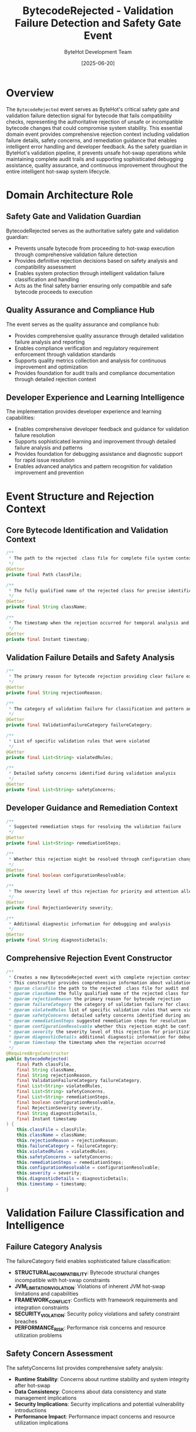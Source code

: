 #+TITLE: BytecodeRejected - Validation Failure Detection and Safety Gate Event
#+AUTHOR: ByteHot Development Team
#+DATE: [2025-06-20]

* Overview

The ~BytecodeRejected~ event serves as ByteHot's critical safety gate and validation failure detection signal for bytecode that fails compatibility checks, representing the authoritative rejection of unsafe or incompatible bytecode changes that could compromise system stability. This essential domain event provides comprehensive rejection context including validation failure details, safety concerns, and remediation guidance that enables intelligent error handling and developer feedback. As the safety guardian in ByteHot's validation pipeline, it prevents unsafe hot-swap operations while maintaining complete audit trails and supporting sophisticated debugging assistance, quality assurance, and continuous improvement throughout the entire intelligent hot-swap system lifecycle.

* Domain Architecture Role

** Safety Gate and Validation Guardian
BytecodeRejected serves as the authoritative safety gate and validation guardian:
- Prevents unsafe bytecode from proceeding to hot-swap execution through comprehensive validation failure detection
- Provides definitive rejection decisions based on safety analysis and compatibility assessment
- Enables system protection through intelligent validation failure classification and handling
- Acts as the final safety barrier ensuring only compatible and safe bytecode proceeds to execution

** Quality Assurance and Compliance Hub
The event serves as the quality assurance and compliance hub:
- Provides comprehensive quality assurance through detailed validation failure analysis and reporting
- Enables compliance verification and regulatory requirement enforcement through validation standards
- Supports quality metrics collection and analysis for continuous improvement and optimization
- Provides foundation for audit trails and compliance documentation through detailed rejection context

** Developer Experience and Learning Intelligence
The implementation provides developer experience and learning capabilities:
- Enables comprehensive developer feedback and guidance for validation failure resolution
- Supports sophisticated learning and improvement through detailed failure analysis and patterns
- Provides foundation for debugging assistance and diagnostic support for rapid issue resolution
- Enables advanced analytics and pattern recognition for validation improvement and prevention

* Event Structure and Rejection Context

** Core Bytecode Identification and Validation Context
#+BEGIN_SRC java :tangle ../../bytehot/src/main/java/org/acmsl/bytehot/domain/events/BytecodeRejected.java
/**
 * The path to the rejected .class file for complete file system context and audit trails
 */
@Getter
private final Path classFile;

/**
 * The fully qualified name of the rejected class for precise identification and tracking
 */
@Getter
private final String className;

/**
 * The timestamp when the rejection occurred for temporal analysis and sequencing
 */
@Getter
private final Instant timestamp;
#+END_SRC

** Validation Failure Details and Safety Analysis
#+BEGIN_SRC java :tangle ../../bytehot/src/main/java/org/acmsl/bytehot/domain/events/BytecodeRejected.java
/**
 * The primary reason for bytecode rejection providing clear failure explanation
 */
@Getter
private final String rejectionReason;

/**
 * The category of validation failure for classification and pattern analysis
 */
@Getter
private final ValidationFailureCategory failureCategory;

/**
 * List of specific validation rules that were violated
 */
@Getter
private final List<String> violatedRules;

/**
 * Detailed safety concerns identified during validation analysis
 */
@Getter
private final List<String> safetyConcerns;
#+END_SRC

** Developer Guidance and Remediation Context
#+BEGIN_SRC java :tangle ../../bytehot/src/main/java/org/acmsl/bytehot/domain/events/BytecodeRejected.java
/**
 * Suggested remediation steps for resolving the validation failure
 */
@Getter
private final List<String> remediationSteps;

/**
 * Whether this rejection might be resolved through configuration changes
 */
@Getter
private final boolean configurationResolvable;

/**
 * The severity level of this rejection for priority and attention allocation
 */
@Getter
private final RejectionSeverity severity;

/**
 * Additional diagnostic information for debugging and analysis
 */
@Getter
private final String diagnosticDetails;
#+END_SRC

** Comprehensive Rejection Event Constructor
#+BEGIN_SRC java :tangle ../../bytehot/src/main/java/org/acmsl/bytehot/domain/events/BytecodeRejected.java
/**
 * Creates a new BytecodeRejected event with complete rejection context and guidance
 * This constructor provides comprehensive information about validation failures
 * @param classFile the path to the rejected .class file for audit and context
 * @param className the fully qualified name of the rejected class for identification
 * @param rejectionReason the primary reason for bytecode rejection
 * @param failureCategory the category of validation failure for classification
 * @param violatedRules list of specific validation rules that were violated
 * @param safetyConcerns detailed safety concerns identified during analysis
 * @param remediationSteps suggested remediation steps for resolution
 * @param configurationResolvable whether this rejection might be configuration-resolvable
 * @param severity the severity level of this rejection for prioritization
 * @param diagnosticDetails additional diagnostic information for debugging
 * @param timestamp the timestamp when the rejection occurred
 */
@RequiredArgsConstructor
public BytecodeRejected(
    final Path classFile,
    final String className,
    final String rejectionReason,
    final ValidationFailureCategory failureCategory,
    final List<String> violatedRules,
    final List<String> safetyConcerns,
    final List<String> remediationSteps,
    final boolean configurationResolvable,
    final RejectionSeverity severity,
    final String diagnosticDetails,
    final Instant timestamp
) {
    this.classFile = classFile;
    this.className = className;
    this.rejectionReason = rejectionReason;
    this.failureCategory = failureCategory;
    this.violatedRules = violatedRules;
    this.safetyConcerns = safetyConcerns;
    this.remediationSteps = remediationSteps;
    this.configurationResolvable = configurationResolvable;
    this.severity = severity;
    this.diagnosticDetails = diagnosticDetails;
    this.timestamp = timestamp;
}
#+END_SRC

* Validation Failure Classification and Intelligence

** Failure Category Analysis
The failureCategory field enables sophisticated failure classification:
- **STRUCTURAL_INCOMPATIBILITY**: Bytecode structural changes incompatible with hot-swap constraints
- **JVM_LIMITATION_VIOLATION**: Violations of inherent JVM hot-swap limitations and capabilities
- **FRAMEWORK_CONFLICT**: Conflicts with framework requirements and integration constraints
- **SECURITY_VIOLATION**: Security policy violations and safety constraint breaches
- **PERFORMANCE_RISK**: Performance risk concerns and resource utilization problems

** Safety Concern Assessment
The safetyConcerns list provides comprehensive safety analysis:
- **Runtime Stability**: Concerns about runtime stability and system integrity after hot-swap
- **Data Consistency**: Concerns about data consistency and state management implications
- **Security Implications**: Security implications and potential vulnerability introductions
- **Performance Impact**: Performance impact concerns and resource utilization implications

** Rule Violation Analysis
The violatedRules list enables detailed rule analysis:
- **Validation Rules**: Specific validation rules that were violated during analysis
- **Compliance Standards**: Compliance standards and requirements that were not met
- **Safety Policies**: Safety policies and procedures that were violated
- **Quality Standards**: Quality standards and best practices that were not followed

* Integration with ByteHot Validation Infrastructure

** BytecodeValidator Integration
BytecodeRejected events are generated by BytecodeValidator operations:
- Detect and report validation failures through comprehensive safety and compatibility analysis
- Provide detailed rejection context and guidance for developer feedback and issue resolution
- Enable BytecodeValidator to track rejection patterns and improve validation accuracy
- Support comprehensive validation workflow completion and quality assurance

** Quality Assurance Integration
The events integrate with quality assurance systems:
- **Quality Gates**: Integration with automated quality gates and validation pipelines
- **Compliance Monitoring**: Support for compliance monitoring and regulatory requirement enforcement
- **Audit Trail**: Comprehensive audit trail maintenance for rejection decisions and validation outcomes
- **Continuous Improvement**: Input for continuous improvement of validation processes and standards

** Developer Feedback Integration
The event coordinates with developer feedback systems:
- **Error Reporting**: Comprehensive error reporting to development tools and environments
- **Resolution Guidance**: Contextual guidance for validation failure resolution and prevention
- **Learning Support**: Support for developer learning and skill enhancement through detailed feedback
- **Debugging Assistance**: Enhanced debugging assistance with rejection context and diagnostic information

* Remediation and Resolution Support

** Automated Remediation Suggestions
The remediationSteps provide automated guidance:
- **Step-by-Step Guidance**: Detailed step-by-step guidance for resolving validation failures
- **Best Practice Recommendations**: Recommendations based on best practices and proven solutions
- **Alternative Approaches**: Alternative approaches and workarounds for complex validation issues
- **Resource References**: References to documentation and resources for additional assistance

** Configuration-Based Resolution
The configurationResolvable flag enables configuration optimization:
- **Configuration Adjustments**: Identification of configuration adjustments that might resolve rejections
- **Policy Modifications**: Suggestions for policy modifications and validation rule adjustments
- **Environment Tuning**: Environment tuning recommendations for improved validation success
- **Tolerance Configuration**: Configuration of validation tolerance and flexibility settings

** Learning and Pattern Recognition
The implementation supports learning and improvement:
- **Pattern Recognition**: Recognition of rejection patterns for preventive measure implementation
- **Root Cause Analysis**: Analysis of root causes for systematic improvement and prevention
- **Best Practice Evolution**: Evolution of best practices based on rejection analysis and resolution
- **Knowledge Management**: Management of rejection knowledge and resolution expertise

* Performance Analytics and Quality Improvement

** Rejection Pattern Analysis
The event enables comprehensive rejection pattern analysis:
- **Temporal Patterns**: Analysis of temporal patterns in rejection occurrence and characteristics
- **Category Distribution**: Analysis of rejection category distribution and validation trends
- **Severity Analysis**: Analysis of rejection severity patterns and impact assessment
- **Resolution Effectiveness**: Analysis of resolution effectiveness and remediation success rates

** Validation Quality Metrics
The implementation supports validation quality metrics:
- **Accuracy Assessment**: Assessment of validation accuracy and false positive/negative rates
- **Effectiveness Measurement**: Measurement of validation effectiveness and quality assurance impact
- **Coverage Analysis**: Analysis of validation coverage and completeness
- **Performance Impact**: Analysis of validation performance impact and optimization opportunities

** Continuous Improvement Intelligence
The event provides continuous improvement capabilities:
- **Process Optimization**: Optimization of validation processes based on rejection analysis and patterns
- **Rule Refinement**: Refinement of validation rules based on effectiveness and accuracy analysis
- **Tool Enhancement**: Enhancement of validation tools based on rejection feedback and patterns
- **Training Development**: Development of training materials based on common rejection patterns

* Testing and Validation Strategies

** Rejection Scenario Testing
#+begin_src java
@Test
void shouldCreateRejectionEventWithComprehensiveContext() {
    // Given: Validation failure parameters
    Path classFile = Paths.get("/project/classes/UnsafeService.class");
    String className = "com.example.UnsafeService";
    String reason = "Method signature modification detected";
    ValidationFailureCategory category = ValidationFailureCategory.STRUCTURAL_INCOMPATIBILITY;
    List<String> rules = Arrays.asList("METHOD_SIGNATURE_PRESERVATION", "COMPATIBILITY_CONSTRAINT");
    List<String> concerns = Arrays.asList("Runtime stability risk", "Framework integration issues");
    List<String> steps = Arrays.asList("Revert method signature changes", "Use method overloading instead");
    boolean configResolvable = false;
    RejectionSeverity severity = RejectionSeverity.HIGH;
    String diagnostics = "ASM analysis detected incompatible method signature changes";
    Instant timestamp = Instant.now();
    
    // When: Creating rejection event
    BytecodeRejected rejected = new BytecodeRejected(
        classFile, className, reason, category, rules, concerns, 
        steps, configResolvable, severity, diagnostics, timestamp);
    
    // Then: Should contain complete rejection information
    assertThat(rejected.getClassName()).isEqualTo(className);
    assertThat(rejected.getRejectionReason()).isEqualTo(reason);
    assertThat(rejected.getFailureCategory()).isEqualTo(category);
    assertThat(rejected.getViolatedRules()).containsExactlyElementsOf(rules);
    assertThat(rejected.getSafetyConcerns()).containsExactlyElementsOf(concerns);
    assertThat(rejected.getRemediationSteps()).containsExactlyElementsOf(steps);
    assertThat(rejected.isConfigurationResolvable()).isFalse();
    assertThat(rejected.getSeverity()).isEqualTo(severity);
    assertThat(rejected.getTimestamp()).isEqualTo(timestamp);
}
#+begin_src

** Safety Analysis Testing
#+begin_src java
@Test
void shouldProvideComprehensiveSafetyAnalysis() {
    // Given: Rejection with safety concerns
    BytecodeRejected rejection = createRejectionWithSafetyConcerns();
    
    // When: Analyzing safety concerns
    List<String> concerns = rejection.getSafetyConcerns();
    List<String> rules = rejection.getViolatedRules();
    RejectionSeverity severity = rejection.getSeverity();
    
    // Then: Should provide comprehensive safety analysis
    assertThat(concerns).isNotEmpty();
    assertThat(rules).isNotEmpty();
    assertThat(severity).isNotNull();
    assertThat(rejection.getDiagnosticDetails()).isNotEmpty();
}
#+begin_src

** Remediation Guidance Testing
#+begin_src java
@Test
void shouldProvideActionableRemediationGuidance() {
    // Given: Rejection with remediation steps
    BytecodeRejected rejection = createRejectionWithRemediation();
    
    // When: Analyzing remediation guidance
    List<String> steps = rejection.getRemediationSteps();
    boolean configResolvable = rejection.isConfigurationResolvable();
    
    // Then: Should provide actionable guidance
    assertThat(steps).isNotEmpty();
    assertThat(steps).allMatch(step -> step.length() > 10);
    if (configResolvable) {
        assertThat(steps).anyMatch(step -> step.toLowerCase().contains("config"));
    }
}
#+begin_src

* Integration with Development and Quality Systems

** IDE and Development Tool Integration
The event integrates with development environments:
- **Real-Time Feedback**: Real-time feedback to IDEs with detailed rejection analysis and guidance
- **Error Highlighting**: Contextual error highlighting and diagnostic information display
- **Resolution Assistance**: Interactive resolution assistance and guided remediation workflows
- **Learning Integration**: Integration with learning systems for developer skill enhancement

** Quality Assurance and Compliance Integration
The implementation supports quality assurance integration:
- **Quality Gates**: Integration with automated quality gates and validation pipelines
- **Compliance Verification**: Verification of compliance with regulatory requirements and standards
- **Audit Trail**: Comprehensive audit trail for compliance documentation and verification
- **Standard Enforcement**: Enforcement of coding standards and best practices through validation

** Monitoring and Analytics Integration
The event coordinates with monitoring and analytics systems:
- **Rejection Monitoring**: Real-time monitoring of rejection patterns and validation trends
- **Quality Dashboards**: Integration with quality dashboards and metrics visualization
- **Alert Generation**: Generation of alerts for concerning rejection patterns and quality issues
- **Performance Analytics**: Analytics for validation performance and quality assurance effectiveness

* Related Documentation

- [[BytecodeValidated.org][BytecodeValidated]]: Corresponding success event for successful validation
- [[ClassMetadataExtracted.org][ClassMetadataExtracted]]: Preceding event providing input for validation
- [[ClassRedefinitionFailed.org][ClassRedefinitionFailed]]: Related event for subsequent execution failures
- [[../BytecodeValidator.org][BytecodeValidator]]: Primary generator of BytecodeRejected events
- [[../../flows/validation-failure-recovery-flow.org][Validation Failure Recovery Flow]]: Complete rejection handling workflow

* Implementation Notes

** Design Patterns Applied
The event leverages several sophisticated design patterns:
- **Domain Event Pattern**: Pure domain event with comprehensive rejection context
- **Value Object Pattern**: Immutable event with comprehensive data encapsulation
- **Strategy Pattern**: Support for different remediation strategies based on rejection characteristics
- **Observer Pattern**: Event notification for rejection detection and quality assurance workflows

** Domain-Driven Design Principles
The implementation follows strict DDD principles:
- **Rich Domain Events**: Comprehensive business context with detailed rejection information
- **Event-Driven Architecture**: Enables reactive processing and sophisticated quality assurance workflows
- **Safety Integration**: Built-in safety analysis and quality assurance capabilities
- **Ubiquitous Language**: Clear, business-focused naming and comprehensive documentation

** Future Enhancement Opportunities
The design supports future enhancements:
- **Machine Learning Validation**: AI-driven validation and predictive rejection analysis
- **Intelligent Remediation**: Machine learning-based remediation suggestion and optimization
- **Advanced Analytics**: Enhanced analytics for validation improvement and quality optimization
- **Automated Resolution**: Automated resolution of common rejection scenarios and patterns

The BytecodeRejected event provides ByteHot's essential safety gate and validation failure detection foundation while maintaining comprehensive rejection context, intelligent remediation capabilities, and extensibility for advanced quality assurance scenarios throughout the entire intelligent hot-swap system lifecycle.